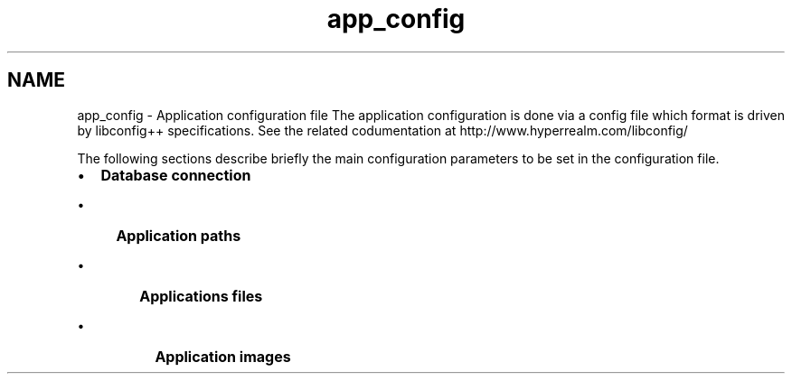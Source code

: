 .TH "app_config" 3 "15 Dec 2012" "Version 0.1" "fwidbmgr" \" -*- nroff -*-
.ad l
.nh
.SH NAME
app_config \- Application configuration file 
The application configuration is done via a config file which format is driven by libconfig++ specifications. See the related codumentation at http://www.hyperrealm.com/libconfig/
.PP
The following sections describe briefly the main configuration parameters to be set in the configuration file.
.PP
.IP "\(bu" 2
\fBDatabase connection\fP
.IP "  \(bu" 4
\fBApplication paths\fP
.IP "    \(bu" 6
\fBApplications files\fP
.IP "      \(bu" 8
\fBApplication images\fP 
.PP

.PP

.PP

.PP

